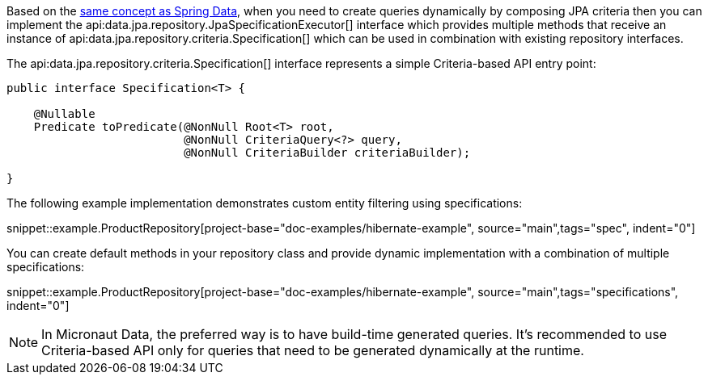 Based on the https://docs.spring.io/spring-data/jpa/docs/current/reference/html/#specifications[same concept as Spring Data], when you need to create queries dynamically by composing JPA criteria then you can implement the api:data.jpa.repository.JpaSpecificationExecutor[] interface which provides multiple methods that receive an instance of api:data.jpa.repository.criteria.Specification[] which can be used in combination with existing repository interfaces.

The api:data.jpa.repository.criteria.Specification[] interface represents a simple Criteria-based API entry point:

[source,java]
----
public interface Specification<T> {

    @Nullable
    Predicate toPredicate(@NonNull Root<T> root,
                          @NonNull CriteriaQuery<?> query,
                          @NonNull CriteriaBuilder criteriaBuilder);

}
----

The following example implementation demonstrates custom entity filtering using specifications:

snippet::example.ProductRepository[project-base="doc-examples/hibernate-example", source="main",tags="spec", indent="0"]

You can create default methods in your repository class and provide dynamic implementation with a combination of multiple specifications:

snippet::example.ProductRepository[project-base="doc-examples/hibernate-example", source="main",tags="specifications", indent="0"]

NOTE: In Micronaut Data, the preferred way is to have build-time generated queries. It's recommended to use Criteria-based API only for queries that need to be generated dynamically at the runtime.
